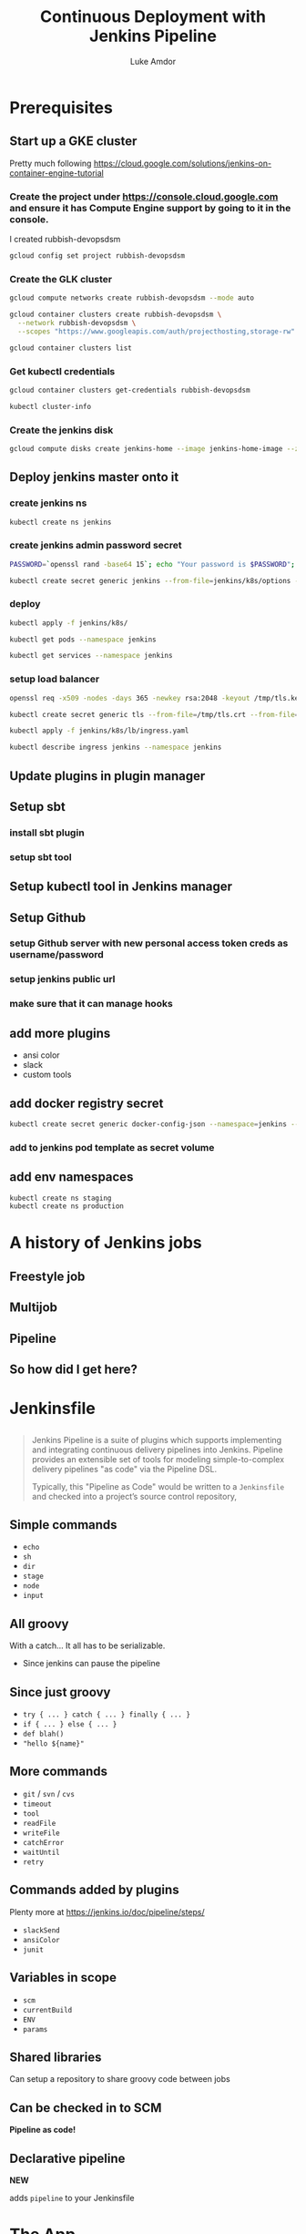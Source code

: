 #+TITLE: Continuous Deployment with Jenkins Pipeline
#+AUTHOR: Luke Amdor
#+EMAIL: @rubbish / luke.amdor@gmail.com
#+OPTIONS: toc:nil num:nil 
#+OPTIONS: reveal_history:t reveal_control:t reveal_center:t
#+REVEAL_MIN_SCALE: 1.2
#+REVEAL_MAX_SCALE: 1.5
#+REVEAL_HLEVEL: 1
#+REVEAL_ROOT: file:////Users/luke/code/presentations/reveal.js

* Prerequisites
** Start up a GKE cluster
Pretty much following https://cloud.google.com/solutions/jenkins-on-container-engine-tutorial
*** Create the project under https://console.cloud.google.com and ensure it has Compute Engine support by going to it in the console.

I created rubbish-devopsdsm

#+BEGIN_SRC bash :results output
gcloud config set project rubbish-devopsdsm
#+END_SRC

#+RESULTS:

*** Create the GLK cluster
#+BEGIN_SRC bash :results output
gcloud compute networks create rubbish-devopsdsm --mode auto

gcloud container clusters create rubbish-devopsdsm \
  --network rubbish-devopsdsm \
  --scopes "https://www.googleapis.com/auth/projecthosting,storage-rw"
#+END_SRC

#+RESULTS:
#+begin_example
NAME               MODE  IPV4_RANGE  GATEWAY_IPV4
rubbish-devopsdsm  auto
NAME               ZONE           MASTER_VERSION  MASTER_IP       MACHINE_TYPE   NODE_VERSION  NUM_NODES  STATUS
rubbish-devopsdsm  us-central1-a  1.5.4           104.197.189.91  n1-standard-1  1.5.4         3          RUNNING
#+end_example

#+BEGIN_SRC bash :results output
gcloud container clusters list
#+END_SRC

#+RESULTS:
#+begin_example
NAME               ZONE           MASTER_VERSION  MASTER_IP       MACHINE_TYPE   NODE_VERSION  NUM_NODES  STATUS
rubbish-devopsdsm  us-central1-a  1.5.4           104.197.189.91  n1-standard-1  1.5.4         3          RUNNING
#+end_example

*** Get kubectl credentials 
#+BEGIN_SRC bash :results output
gcloud container clusters get-credentials rubbish-devopsdsm
#+END_SRC

#+RESULTS:

#+BEGIN_SRC bash :results output
kubectl cluster-info
#+END_SRC

#+RESULTS:
#+begin_example
Kubernetes master is running at https://104.197.189.91
GLBCDefaultBackend is running at https://104.197.189.91/api/v1/proxy/namespaces/kube-system/services/default-http-backend
Heapster is running at https://104.197.189.91/api/v1/proxy/namespaces/kube-system/services/heapster
KubeDNS is running at https://104.197.189.91/api/v1/proxy/namespaces/kube-system/services/kube-dns
kubernetes-dashboard is running at https://104.197.189.91/api/v1/proxy/namespaces/kube-system/services/kubernetes-dashboard

To further debug and diagnose cluster problems, use 'kubectl cluster-info dump'.
#+end_example
*** Create the jenkins disk
#+BEGIN_SRC bash :results output
gcloud compute disks create jenkins-home --image jenkins-home-image --zone us-central1-a
#+END_SRC

#+RESULTS:
#+begin_example
NAME          ZONE           SIZE_GB  TYPE         STATUS
jenkins-home  us-central1-a  10       pd-standard  READY
#+end_example
** Deploy jenkins master onto it
*** create jenkins ns

#+BEGIN_SRC bash :results output
kubectl create ns jenkins
#+END_SRC

#+RESULTS:
#+begin_example
namespace "jenkins" created
#+end_example

*** create jenkins admin password secret
#+BEGIN_SRC bash :results output
PASSWORD=`openssl rand -base64 15`; echo "Your password is $PASSWORD"; sed -i.bak s#CHANGE_ME#$PASSWORD# jenkins/k8s/options
#+END_SRC

#+RESULTS:
#+begin_example
Your password is 
#+end_example

#+BEGIN_SRC bash :results output
kubectl create secret generic jenkins --from-file=jenkins/k8s/options --namespace=jenkins
#+END_SRC

#+RESULTS:
#+begin_example
secret "jenkins" created
#+end_example
*** deploy
#+BEGIN_SRC bash :results output
kubectl apply -f jenkins/k8s/
#+END_SRC

#+RESULTS:
#+begin_example
deployment "jenkins" created
#+end_example

#+BEGIN_SRC bash :results output
kubectl get pods --namespace jenkins
#+END_SRC

#+RESULTS:
#+begin_example
NAME                      READY     STATUS    RESTARTS   AGE
jenkins-167554897-g56nz   0/1       Running   0          1m
#+end_example

#+BEGIN_SRC bash :results output
kubectl get services --namespace jenkins
#+END_SRC

#+RESULTS:
#+begin_example
NAME                CLUSTER-IP       EXTERNAL-IP   PORT(S)          AGE
jenkins-discovery   10.115.240.204   <none>        50000/TCP        7m
jenkins-ui          10.115.247.196   <nodes>       8080:30778/TCP   7m
#+end_example

*** setup load balancer
#+BEGIN_SRC bash :results output
openssl req -x509 -nodes -days 365 -newkey rsa:2048 -keyout /tmp/tls.key -out /tmp/tls.crt -subj "/CN=jenkins/O=jenkins"
#+END_SRC

#+RESULTS:

#+BEGIN_SRC bash :results output
kubectl create secret generic tls --from-file=/tmp/tls.crt --from-file=/tmp/tls.key --namespace jenkins
#+END_SRC

#+RESULTS:
#+begin_example
secret "tls" created
#+end_example

#+BEGIN_SRC bash :results output
kubectl apply -f jenkins/k8s/lb/ingress.yaml
#+END_SRC

#+RESULTS:
#+begin_example
ingress "jenkins" created
#+end_example

#+BEGIN_SRC bash :results output
kubectl describe ingress jenkins --namespace jenkins
#+END_SRC

#+RESULTS:
#+begin_example
Name:			jenkins
Namespace:		jenkins
Address:		35.186.255.64
Default backend:	jenkins-ui:8080 (10.112.2.3:8080)
TLS:
  tls terminates 
Rules:
  Host	Path	Backends
  ----	----	--------
  *	* 	jenkins-ui:8080 (10.112.2.3:8080)
Annotations:
  backends:			{"k8s-be-30778--908bd6c85825ceeb":"Unknown"}
  forwarding-rule:		k8s-fw-jenkins-jenkins--908bd6c85825ceeb
  https-forwarding-rule:	k8s-fws-jenkins-jenkins--908bd6c85825ceeb
  https-target-proxy:		k8s-tps-jenkins-jenkins--908bd6c85825ceeb
  static-ip:			k8s-fw-jenkins-jenkins--908bd6c85825ceeb
  target-proxy:			k8s-tp-jenkins-jenkins--908bd6c85825ceeb
  url-map:			k8s-um-jenkins-jenkins--908bd6c85825ceeb
Events:
  FirstSeen	LastSeen	Count	From				SubObjectPath	Type		Reason	Message
  ---------	--------	-----	----				-------------	--------	------	-------
  4m		4m		1	{loadbalancer-controller }			Normal		ADD	jenkins/jenkins
  2m		2m		1	{loadbalancer-controller }			Normal		CREATE	ip: 35.186.255.64
  3m		2m		3	{loadbalancer-controller }			Normal		Service	default backend set to jenkins-ui:30778
#+end_example
** Update plugins in plugin manager
** Setup sbt
*** install sbt plugin
*** setup sbt tool
** Setup kubectl tool in Jenkins manager
** Setup Github 
*** setup Github server with new personal access token creds as username/password
*** setup jenkins public url
*** make sure that it can manage hooks
** add more plugins
- ansi color
- slack
- custom tools
** add docker registry secret

#+BEGIN_SRC bash :results output
kubectl create secret generic docker-config-json --namespace=jenkins --from-file=$HOME/.docker/config.json
#+END_SRC

#+RESULTS:
#+begin_example
secret "docker-config-json" created
#+end_example
*** add to jenkins pod template as secret volume
** add env namespaces
#+BEGIN_SRC bash :results output
kubectl create ns staging
kubectl create ns production
#+END_SRC

#+RESULTS:
#+begin_example
namespace "staging" created
namespace "production" created
#+end_example
* A history of Jenkins jobs
** Freestyle job
** Multijob
** Pipeline
** So how did I get here?
* Jenkinsfile
** 
#+BEGIN_QUOTE
Jenkins Pipeline is a suite of plugins which supports implementing and integrating continuous delivery pipelines into Jenkins. Pipeline provides an extensible set of tools for modeling simple-to-complex delivery pipelines "as code" via the Pipeline DSL.

Typically, this "Pipeline as Code" would be written to a =Jenkinsfile= and checked into a project’s source control repository,
#+END_QUOTE
** Simple commands

- =echo=
- =sh=
- =dir=
- =stage=
- =node=
- =input=

** All groovy

With a catch... It all has to be serializable.

- Since jenkins can pause the pipeline

** Since just groovy

- =try { ... } catch { ... } finally { ... }=
- =if { ... } else { ... }=
- =def blah()= 
- ="hello ${name}"=

** More commands

- =git= / =svn= / =cvs=
- =timeout=
- =tool=
- =readFile=
- =writeFile=
- =catchError=
- =waitUntil=
- =retry=

** Commands added by plugins

Plenty more at https://jenkins.io/doc/pipeline/steps/

- =slackSend=
- =ansiColor=
- =junit=

** Variables in scope

- =scm=
- =currentBuild=
- =ENV=
- =params=

** Shared libraries

Can setup a repository to share groovy code between jobs

** Can be checked in to SCM

*Pipeline as code!*

** Declarative pipeline
*NEW*

adds =pipeline= to your Jenkinsfile
* The App
- simple scala app
- just outputs the current version of app
** Deployment
- running this in kubernetes
- two different namespaces
  - staging
  - production
*** deploy k8s resources to staging ns
#+BEGIN_SRC bash :results output
kubectl apply -f k8s/ --namespace staging
#+END_SRC

#+RESULTS:
#+begin_example
service "devopsdsm-hello" created
deployment "devopsdsm-hello" created
#+end_example

** Release
- update version files
- update k8s deployment image to version
- git tag
- build image
- push
* Github Multibranch
Jenkins automatically discovers branches and pull requests.
Creates jobs for each!
** 
**But I have all these pull requests!**
** create a a job for our devopsdsm-jenkinsfile repo
- need to disable cert verification in the github settings!
* Continuous Deployment
** The pipeline
- Run tests
- Release (build image and tag)
- Deploy to staging automatically
- Ask if we want to deploy to prod
- Deploy to production
** Code
** Concurrent pipelines

- =lock=
- =milestone=
* Extras
** Tips and tricks
*** 
#+BEGIN_SRC groovy
currentBuild.displayName = releasedVersion
#+END_SRC
*** 
#+BEGIN_SRC groovy
timeout(time: 7, unit: "days") {
  slackSend("Hey, authorize the deployment!")
  milestone()
  input("Promote to UAT?")
}
#+END_SRC
*** use groovy closures
#+BEGIN_SRC groovy
def preparedTerraformNode(Closure body) {
  node("agent") {
    sh "go get ..."
    sh "go get ..."
    sh "go get ..."
    body()
  }
}
#+END_SRC
** Blue Ocean
** Blue Green Deployments
** Smoke testing
** Canary
* Cleanup
